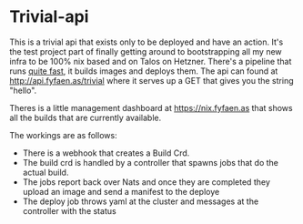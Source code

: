 * Trivial-api
This is a trivial api that exists only to be deployed and have an action.
It's the test project part of finally getting around to bootstrapping all my new infra to be 100% nix based
and on Talos on Hetzner.
There's a pipeline that runs _quite fast_, it builds images and deploys them. The api can found at
http://api.fyfaen.as/trivial where it serves up a GET that gives you the string "hello".

Theres is a little management dashboard at https://nix.fyfaen.as that shows all the builds that are currently
available.

The workings are as follows:
- There is a webhook that creates a Build Crd.
- The build crd is handled by a controller that spawns jobs that do the actual build.
- The jobs report back over Nats and once they are completed they upload an image and send a manifest to the deploye
- The deploy job throws yaml at the cluster and messages at the controller with the status
